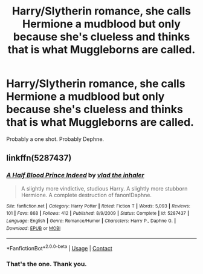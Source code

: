 #+TITLE: Harry/Slytherin romance, she calls Hermione a mudblood but only because she's clueless and thinks that is what Muggleborns are called.

* Harry/Slytherin romance, she calls Hermione a mudblood but only because she's clueless and thinks that is what Muggleborns are called.
:PROPERTIES:
:Author: Faeriniel
:Score: 5
:DateUnix: 1600611047.0
:DateShort: 2020-Sep-20
:FlairText: What's That Fic?
:END:
Probably a one shot. Probably Dephne.


** linkffn(5287437)
:PROPERTIES:
:Author: ARJ139
:Score: 4
:DateUnix: 1600617858.0
:DateShort: 2020-Sep-20
:END:

*** [[https://www.fanfiction.net/s/5287437/1/][*/A Half Blood Prince Indeed/*]] by [[https://www.fanfiction.net/u/1401424/vlad-the-inhaler][/vlad the inhaler/]]

#+begin_quote
  A slightly more vindictive, studious Harry. A slightly more stubborn Hermione. A complete destruction of fanon!Daphne.
#+end_quote

^{/Site/:} ^{fanfiction.net} ^{*|*} ^{/Category/:} ^{Harry} ^{Potter} ^{*|*} ^{/Rated/:} ^{Fiction} ^{T} ^{*|*} ^{/Words/:} ^{5,093} ^{*|*} ^{/Reviews/:} ^{101} ^{*|*} ^{/Favs/:} ^{868} ^{*|*} ^{/Follows/:} ^{412} ^{*|*} ^{/Published/:} ^{8/9/2009} ^{*|*} ^{/Status/:} ^{Complete} ^{*|*} ^{/id/:} ^{5287437} ^{*|*} ^{/Language/:} ^{English} ^{*|*} ^{/Genre/:} ^{Romance/Humor} ^{*|*} ^{/Characters/:} ^{Harry} ^{P.,} ^{Daphne} ^{G.} ^{*|*} ^{/Download/:} ^{[[http://www.ff2ebook.com/old/ffn-bot/index.php?id=5287437&source=ff&filetype=epub][EPUB]]} ^{or} ^{[[http://www.ff2ebook.com/old/ffn-bot/index.php?id=5287437&source=ff&filetype=mobi][MOBI]]}

--------------

*FanfictionBot*^{2.0.0-beta} | [[https://github.com/FanfictionBot/reddit-ffn-bot/wiki/Usage][Usage]] | [[https://www.reddit.com/message/compose?to=tusing][Contact]]
:PROPERTIES:
:Author: FanfictionBot
:Score: 2
:DateUnix: 1600617878.0
:DateShort: 2020-Sep-20
:END:


*** That's the one. Thank you.
:PROPERTIES:
:Author: Faeriniel
:Score: 1
:DateUnix: 1600620866.0
:DateShort: 2020-Sep-20
:END:
